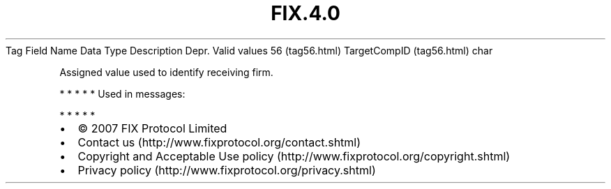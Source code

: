 .TH FIX.4.0 "" "" "Tag #56"
Tag
Field Name
Data Type
Description
Depr.
Valid values
56 (tag56.html)
TargetCompID (tag56.html)
char
.PP
Assigned value used to identify receiving firm.
.PP
   *   *   *   *   *
Used in messages:
.PP
   *   *   *   *   *
.PP
.PP
.IP \[bu] 2
© 2007 FIX Protocol Limited
.IP \[bu] 2
Contact us (http://www.fixprotocol.org/contact.shtml)
.IP \[bu] 2
Copyright and Acceptable Use policy (http://www.fixprotocol.org/copyright.shtml)
.IP \[bu] 2
Privacy policy (http://www.fixprotocol.org/privacy.shtml)
